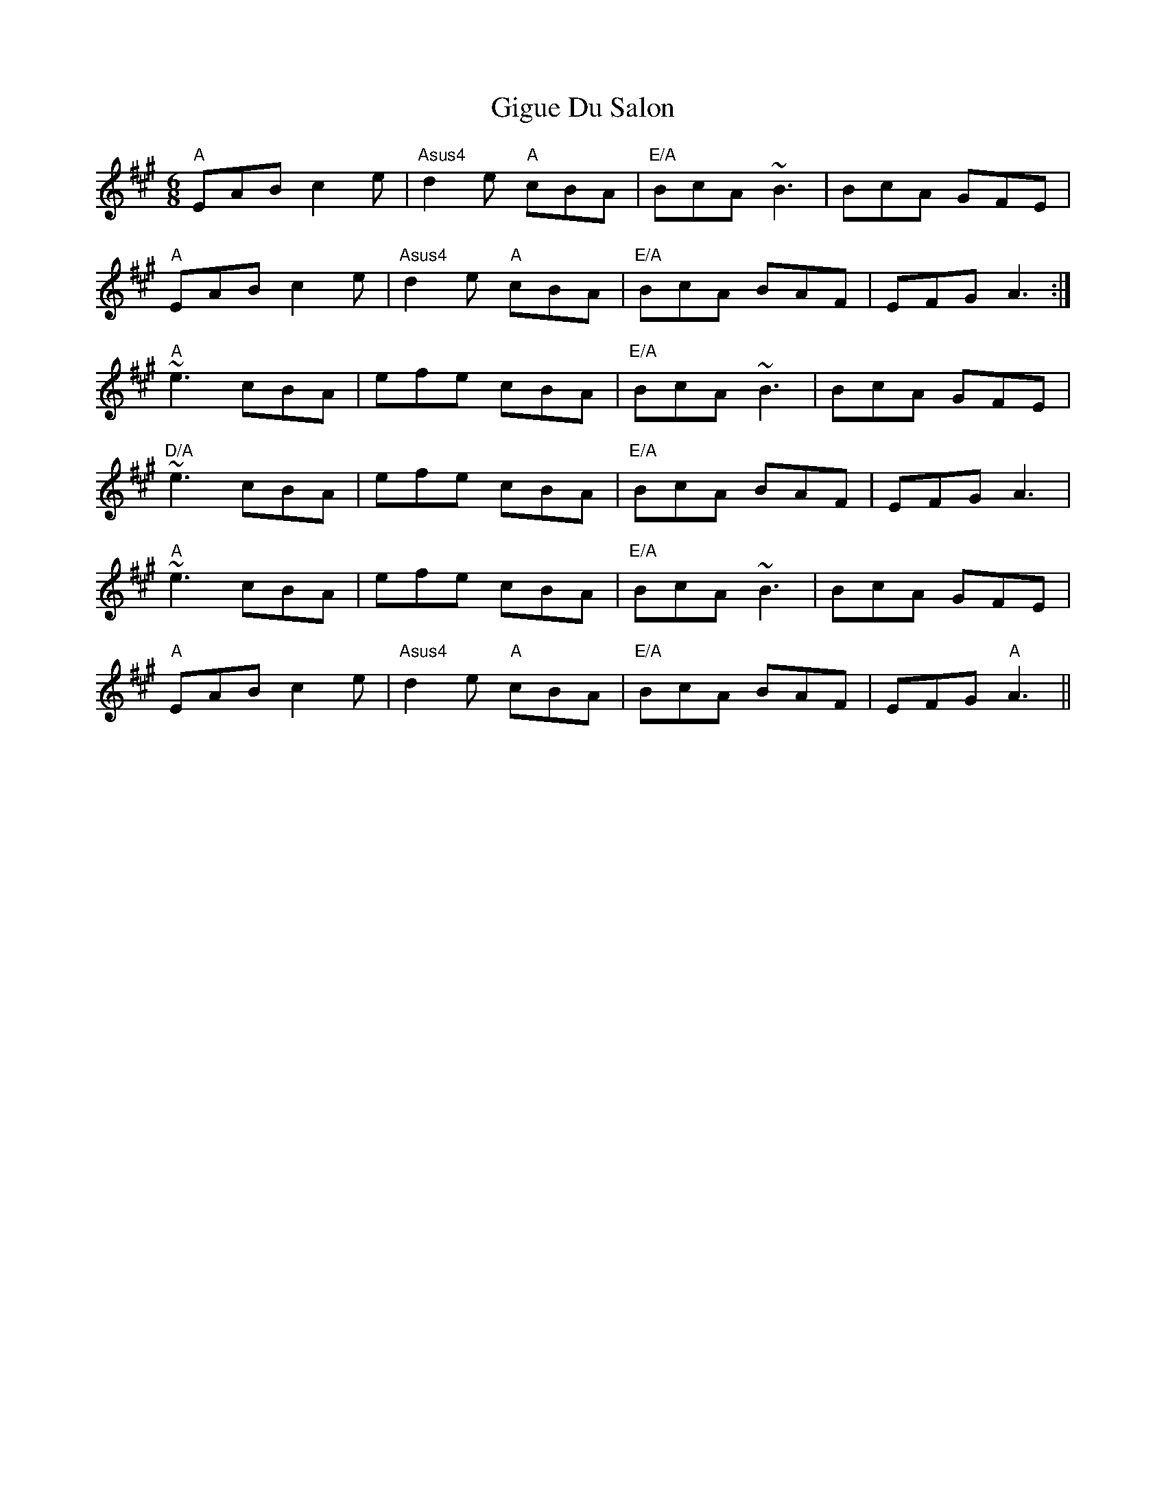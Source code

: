 X: 15166
T: Gigue Du Salon
R: jig
M: 6/8
K: Amajor
"A" EAB c2e|"Asus4"d2e "A"cBA|"E/A"BcA ~B3|BcA GFE|
"A"EAB c2e|"Asus4"d2e "A"cBA|"E/A"BcA BAF|EFG A3:|
"A"~e3 cBA|efe cBA|"E/A"BcA ~B3|BcA GFE|
"D/A"~e3 cBA|efe cBA|"E/A"BcA BAF|EFG A3|
"A"~e3 cBA|efe cBA|"E/A"BcA ~B3|BcA GFE|
"A"EAB c2e|"Asus4"d2e "A"cBA|"E/A"BcA BAF|EFG "A"A3||

